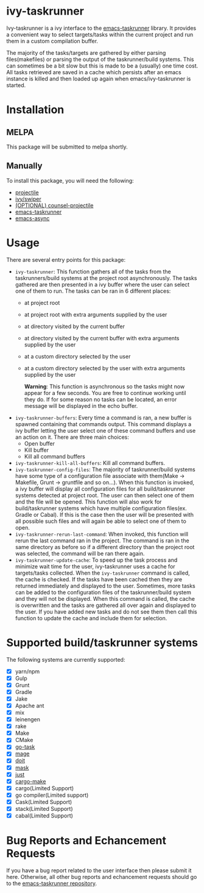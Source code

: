 * ivy-taskrunner
Ivy-taskrunner is a ivy interface to the [[https://github.com/emacs-taskrunner/emacs-taskrunner][emacs-taskrunner]] library. It provides
a convenient way to select targets/tasks within the current project and run them
in a custom compilation buffer.

The majority of the tasks/targets are gathered by either parsing
files(makefiles) or parsing the output of the taskrunner/build systems. This can
sometimes be a bit slow but this is made to be a (usually) one time cost. All
tasks retrieved are saved in a cache which persists after an emacs instance is
killed and then loaded up again when emacs/ivy-taskrunner is started.
* Installation
** MELPA
This package will be submitted to melpa shortly.
** Manually
To install this package, you will need the following:

- [[https://github.com/bbatsov/projectile][projectile]] 
- [[https://github.com/abo-abo/swiper][ivy/swiper]]
- [[https://github.com/ericdanan/counsel-projectile][(OPTIONAL) counsel-projectile]] 
- [[https://github.com/emacs-taskrunner/emacs-taskrunner][emacs-taskrunner]]
- [[https://github.com/jwiegley/emacs-async][emacs-async]] 
* Usage
There are several entry points for this package:
- ~ivy-taskrunner~: This function gathers all of the tasks from the
  taskrunners/build systems at the project root asynchronously. The tasks
  gathered are then presented in a ivy buffer where the user can select one of
  them to run. The tasks can be ran in 6 different places:
  - at project root
  - at project root with extra arguments supplied by the user
  - at directory visited by the current buffer
  - at directory visited by the current buffer with extra arguments supplied by
    the user
  - at a custom directory selected by the user
  - at a custom directory selected by the user with extra arguments supplied by
    the user
    
    *Warning*: This function is asynchronous so the tasks might now appear for a
    few seconds. You are free to continue working until they do. If for some
    reason no tasks can be located, an error message will be displayed in the
    echo buffer.
- ~ivy-taskrunner-buffers~: Every time a command is ran, a new buffer is spawned
  containing that commands output. This command displays a ivy buffer letting
  the user select one of these command buffers and use an action on it. There
  are three main choices:
  - Open buffer
  - Kill buffer
  - Kill all command buffers
- ~ivy-taskrunner-kill-all-buffers~: Kill all command buffers.
- ~ivy-taskrunner-config-files~: The majority of taskrunner/build systems have
  some type of a configuration file associate with them(Make -> Makefile, Grunt
  -> gruntfile and so on...). When this function is invoked, a ivy buffer will
  display all configuration files for all build/taskrunner systems detected at
  project root. The user can then select one of them and the file will be
  opened. This function will also work for build/taskrunner systems which have
  multiple configuration files(ex. Gradle or Cabal). If this is the case then
  the user will be presented with all possible such files and will again be able
  to select one of them to open.
- ~ivy-taskrunner-rerun-last-command~: When invoked, this function will rerun the
  last command ran in the project. The command is ran in the same directory as
  before so if a different directory than the project root was selected, the
  command will be ran there again.
- ~ivy-taskrunner-update-cache~: To speed up the task process and minimize wait
  time for the user, ivy-taskrunner uses a cache for targets/tasks
  collected. When the ~ivy-taskrunner~ command is called, the cache is
  checked. If the tasks have been cached then they are returned immediately and
  displayed to the user. Sometimes, more tasks can be added to the configuration
  files of the taskrunner/build system and they will not be displayed. When this
  command is called, the cache is overwritten and the tasks are gathered all
  over again and displayed to the user. If you have added new tasks and do not
  see them then call this function to update the cache and include them for
  selection.
* Supported build/taskrunner systems
The following systems are currently supported:
- [X] yarn/npm
- [X] Gulp
- [X] Grunt
- [X] Gradle
- [X] Jake
- [X] Apache ant
- [X] mix
- [X] leinengen
- [X] rake
- [X] Make
- [X] CMake
- [X] [[https://github.com/go-task/task][go-task]] 
- [X] [[https://github.com/magefile/mage][mage]] 
- [X] [[https://github.com/pydoit/doit][doit]] 
- [X] [[https://github.com/jakedeichert/mask][mask]] 
- [X] [[https://github.com/casey/just][just]] 
- [X] [[https://github.com/sagiegurari/cargo-make][cargo-make]]
- [X] cargo(Limited Support)
- [X] go compiler(Limited support)
- [X] Cask(Limited Support)
- [X] stack(Limited Support)
- [X] cabal(Limited Support)
* Bug Reports and Echancement Requests
If you have a bug report related to the user interface then please submit it
here. Otherwise, all other bug reports and echancement requests should go to the
[[https://github.com/emacs-taskrunner/emacs-taskrunner][emacs-taskrunner repository]].
